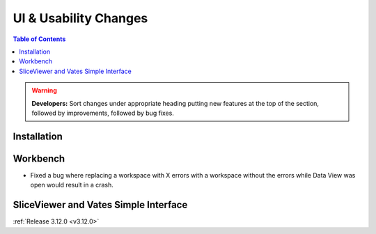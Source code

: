 ======================
UI & Usability Changes
======================

.. contents:: Table of Contents
   :local:

.. warning:: **Developers:** Sort changes under appropriate heading
    putting new features at the top of the section, followed by
    improvements, followed by bug fixes.

Installation
------------

Workbench
---------

- Fixed a bug where replacing a workspace with X errors with a workspace without the errors while Data View was open would result in a crash.


SliceViewer and Vates Simple Interface
--------------------------------------

:ref:`Release 3.12.0 <v3.12.0>`
